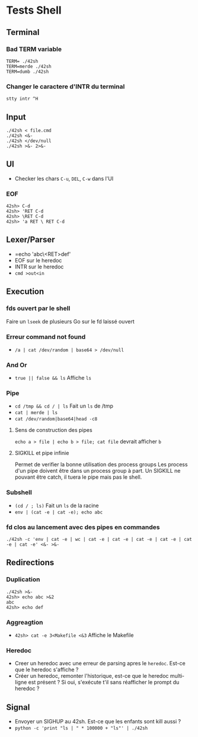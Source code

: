 * Tests Shell

** Terminal
*** Bad TERM variable
#+BEGIN_SRC
TERM= ./42sh
TERM=merde ./42sh
TERM=dumb ./42sh
#+END_SRC
*** Changer le caractere d'INTR du terminal
=stty intr ^H=

** Input
#+BEGIN_SRC
./42sh < file.cmd
./42sh <&-
./42sh </dev/null
./42sh >&- 2>&-
#+END_SRC

** UI
   - Checker les chars =C-u=, =DEL=, =C-w= dans l'UI
*** EOF
#+BEGIN_SRC
42sh> C-d
42sh> 'RET C-d
42sh> \RET C-d
42sh> 'a RET \ RET C-d
#+END_SRC

** Lexer/Parser
   - =echo 'abc\<RET>def'
   - EOF sur le heredoc
   - INTR sur le heredoc
   - =cmd >out<in=
   
** Execution
*** fds ouvert par le shell
Faire un =lseek= de plusieurs Go sur le fd laissé ouvert

*** Erreur command not found
   - =/a | cat /dev/random | base64 > /dev/null=

*** And Or
   - =true || false && ls= Affiche =ls=

*** Pipe
   - =cd /tmp && cd / | ls= Fait un =ls= de /tmp
   - =cat | merde | ls=
   - =cat /dev/random|base64|head -c8=
**** Sens de construction des pipes
=echo a > file | echo b > file; cat file= devrait afficher ~b~
**** SIGKILL et pipe infinie
Permet de verifier la bonne utilisation des process groups
Les process d'un pipe doivent être dans un process group à part. Un SIGKILL ne pouvant être catch, il tuera le pipe mais pas le shell.

*** Subshell
   - =(cd / ; ls)= Fait un =ls= de la racine
   - =env | (cat -e | cat -e); echo abc=

*** fd clos au lancement avec des pipes en commandes
    =./42sh -c 'env | cat -e | wc | cat -e | cat -e | cat -e | cat -e | cat -e | cat -e' <&- >&-=

** Redirections
*** Duplication
#+BEGIN_SRC
./42sh >&-
42sh> echo abc >&2
abc
42sh> echo def
#+END_SRC
*** Aggreagtion
   - =42sh> cat -e 3<Makefile <&3= Affiche le Makefile
*** Heredoc
   - Creer un heredoc avec une erreur de parsing apres le ~heredoc~. Est-ce que le heredoc s'affiche ?
   - Créer un heredoc, remonter l'historique, est-ce que le heredoc multi-ligne est présent ? Si oui, s'exécute t'il sans réafficher le prompt du heredoc ?

** Signal
   - Envoyer un SIGHUP au 42sh. Est-ce que les enfants sont kill aussi ?
   - =python -c 'print "ls | " * 100000 + "ls"' | ./42sh=
